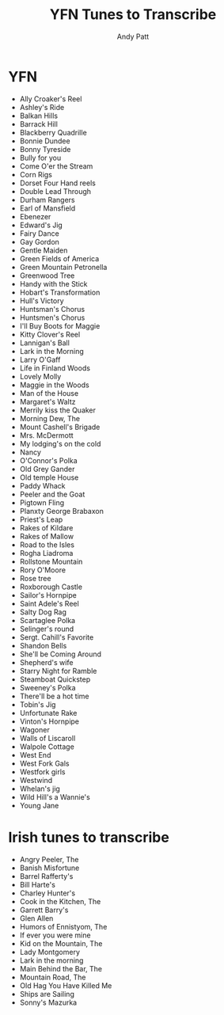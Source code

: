 #+TITLE: YFN Tunes to Transcribe
#+AUTHOR: Andy Patt

* YFN
- Ally Croaker's Reel
- Ashley's Ride
- Balkan Hills
- Barrack Hill
- Blackberry Quadrille
- Bonnie Dundee
- Bonny Tyreside
- Bully for you
- Come O'er the Stream
- Corn Rigs
- Dorset Four Hand reels
- Double Lead Through
- Durham Rangers
- Earl of Mansfield
- Ebenezer
- Edward's Jig
- Fairy Dance
- Gay Gordon
- Gentle Maiden
- Green Fields of America
- Green Mountain Petronella 
- Greenwood Tree
- Handy with the Stick
- Hobart's Transformation
- Hull's Victory
- Huntsman's Chorus
- Huntsmen's Chorus
- I'll Buy Boots for Maggie
- Kitty Clover's Reel
- Lannigan's Ball
- Lark in the Morning
- Larry O'Gaff
- Life in Finland Woods
- Lovely Molly
- Maggie in the Woods
- Man of the House
- Margaret's Waltz
- Merrily kiss the Quaker
- Morning Dew, The
- Mount Cashell's Brigade
- Mrs. McDermott
- My lodging's on the cold
- Nancy
- O'Connor's Polka
- Old Grey Gander
- Old temple House
- Paddy Whack
- Peeler and the Goat
- Pigtown Fling
- Planxty George Brabaxon
- Priest's Leap
- Rakes of Kildare
- Rakes of Mallow
- Road to the Isles
- Rogha Liadroma
- Rollstone Mountain
- Rory O'Moore
- Rose tree
- Roxborough Castle
- Sailor's Hornpipe
- Saint Adele's Reel
- Salty Dog Rag
- Scartaglee Polka
- Selinger's round
- Sergt. Cahill's Favorite
- Shandon Bells
- She'll be Coming Around
- Shepherd's wife
- Starry Night for Ramble
- Steamboat Quickstep
- Sweeney's Polka
- There'll be a hot time
- Tobin's Jig
- Unfortunate Rake
- Vinton's Hornpipe
- Wagoner
- Walls of Liscaroll
- Walpole Cottage
- West End
- West Fork Gals
- Westfork girls
- Westwind
- Whelan's jig
- Wild Hill's a Wannie's
- Young Jane
  
* Irish tunes to transcribe
- Angry Peeler, The
- Banish Misfortune
- Barrel Rafferty's
- Bill Harte's
- Charley Hunter's
- Cook in the Kitchen, The
- Garrett Barry's
- Glen Allen
- Humors of Ennistyom, The
- If ever you were mine
- Kid on the Mountain, The
- Lady Montgomery
- Lark in the morning
- Main Behind the Bar, The
- Mountain Road, The
- Old Hag You Have Killed Me
- Ships are Sailing
- Sonny's Mazurka


